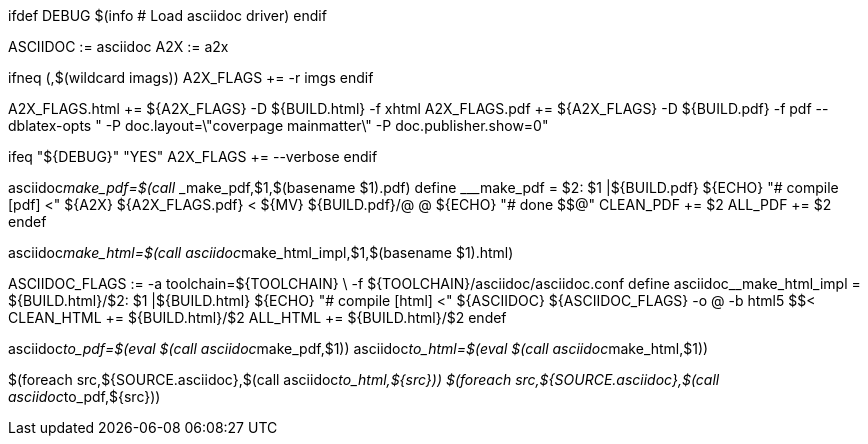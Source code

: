 ifdef DEBUG
    $(info #  Load asciidoc driver)
endif

ASCIIDOC := asciidoc
A2X 	 := a2x

ifneq (,$(wildcard imags))
	A2X_FLAGS += -r imgs
endif

A2X_FLAGS.html += ${A2X_FLAGS} -D ${BUILD.html} -f xhtml
A2X_FLAGS.pdf  += ${A2X_FLAGS} -D ${BUILD.pdf} -f pdf --dblatex-opts " -P doc.layout=\"coverpage mainmatter\" -P doc.publisher.show=0"

ifeq "${DEBUG}" "YES"
	A2X_FLAGS += --verbose
endif

asciidoc__make_pdf=$(call ___make_pdf,$1,$(basename $1).pdf)
define ___make_pdf =
$2: $1 |${BUILD.pdf}
	${ECHO} "#  compile [pdf] $$<"
	${A2X} ${A2X_FLAGS.pdf} $$<
	${MV} ${BUILD.pdf}/$$@ $$@
	${ECHO} "#  done $$@"
CLEAN_PDF += $2
ALL_PDF += $2
endef

asciidoc__make_html=$(call asciidoc__make_html_impl,$1,$(basename $1).html)

ASCIIDOC_FLAGS := -a toolchain=${TOOLCHAIN} \
   				  -f ${TOOLCHAIN}/asciidoc/asciidoc.conf
define asciidoc__make_html_impl =
${BUILD.html}/$2: $1 |${BUILD.html}
	${ECHO} "#  compile [html] $$<"
	${ASCIIDOC} ${ASCIIDOC_FLAGS} -o $$@ -b html5 $$<
CLEAN_HTML += ${BUILD.html}/$2
ALL_HTML += ${BUILD.html}/$2
endef

asciidoc__to_pdf=$(eval $(call asciidoc__make_pdf,$1))
asciidoc__to_html=$(eval $(call asciidoc__make_html,$1))

$(foreach src,${SOURCE.asciidoc},$(call asciidoc__to_html,${src}))
$(foreach src,${SOURCE.asciidoc},$(call asciidoc__to_pdf,${src}))
